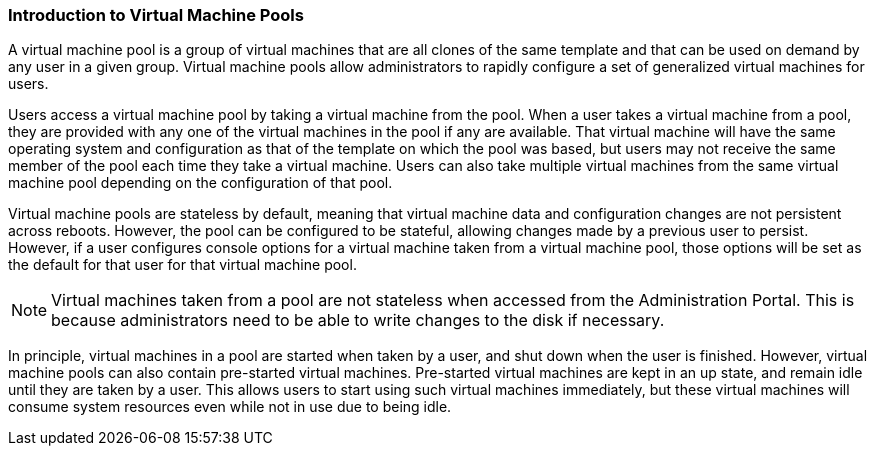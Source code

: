 [id="Pools_{context}"]
=== Introduction to Virtual Machine Pools

A virtual machine pool is a group of virtual machines that are all clones of the same template and that can be used on demand by any user in a given group. Virtual machine pools allow administrators to rapidly configure a set of generalized virtual machines for users.

Users access a virtual machine pool by taking a virtual machine from the pool. When a user takes a virtual machine from a pool, they are provided with any one of the virtual machines in the pool if any are available. That virtual machine will have the same operating system and configuration as that of the template on which the pool was based, but users may not receive the same member of the pool each time they take a virtual machine. Users can also take multiple virtual machines from the same virtual machine pool depending on the configuration of that pool.

Virtual machine pools are stateless by default, meaning that virtual machine data and configuration changes are not persistent across reboots. However, the pool can be configured to be stateful, allowing changes made by a previous user to persist. However, if a user configures console options for a virtual machine taken from a virtual machine pool, those options will be set as the default for that user for that virtual machine pool.

[NOTE]
====
Virtual machines taken from a pool are not stateless when accessed from the Administration Portal. This is because administrators need to be able to write changes to the disk if necessary.
====

In principle, virtual machines in a pool are started when taken by a user, and shut down when the user is finished. However, virtual machine pools can also contain pre-started virtual machines. Pre-started virtual machines are kept in an up state, and remain idle until they are taken by a user. This allows users to start using such virtual machines immediately, but these virtual machines will consume system resources even while not in use due to being idle.

